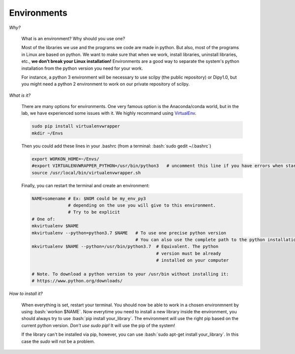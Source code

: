 .. _ref_environments_page:


Environments
============

.. role:: bash(code)
   :language: bash

*Why?*

     What is an environment? Why should you use one?

     Most of the libraries we use and the programs we code are made in python. But also, most of the programs in Linux are based on python. We want to make sure that when we work, install libraries, uninstall libraries, etc., **we don’t break your Linux installation!** Environments are a good way to separate the system's python installation from the python version you need for your work.

     For instance, a python 3 environment will be necessary to use scilpy (the public repository) or Dipy1.0, but you might need a python 2 environment to work on our private repository of scilpy.

*What is it?*

    There are many options for environments. One very famous option is the Anaconda/conda world, but in the lab, we have experienced some issues with it. We highly recommand using `VirtualEnv <https://virtualenv.pypa.io/en/latest/>`_.

    .. code-block:: bash

        sudo pip install virtualenvwrapper
        mkdir ~/Envs

    Then you could add these lines in your .bashrc (from a terminal: :bash:`sudo gedit ~/.bashrc`)

    .. code-block:: bash

        export WORKON_HOME=~/Envs/
        #export VIRTUALENVWRAPPER_PYTHON=/usr/bin/python3   # uncomment this line if you have errors when startint your terminal (next step)
        source /usr/local/bin/virtualenvwrapper.sh

    Finally, you can restart the terminal and create an environment:

    .. code-block:: bash

        NAME=somename # Ex: $NOM could be my_env_py3
                      # depending on the use you will give to this environment.
                      # Try to be explicit
        # One of:
        mkvirtualenv $NAME
        mkvirtualenv --python=python3.7 $NAME   # To use one precise python version
                                                # You can also use the complete path to the python installation
        mkvirtualenv $NAME --python=/usr/bin/python3.7  # Equivalent. The python
                                                        # version must be already
                                                        # installed on your computer

        # Note. To download a python version to your /usr/bin without installing it:
        # https://www.python.org/downloads/


*How to install it?*

    When everything is set, restart your terminal. You should now be able to work in a chosen environmnent by using :bash:`workon $NAME`. Now everytime you need to install a new library inside the environment, you should always try to use :bash:`pip install your_library`. The environment will use the right pip based on the current python version. *Don't use sudo pip!* It will use the pip of the system!

    If the library can't be installed via pip, however, you can use :bash:`sudo apt-get install your_library`. In this case the `sudo` will not be a problem.